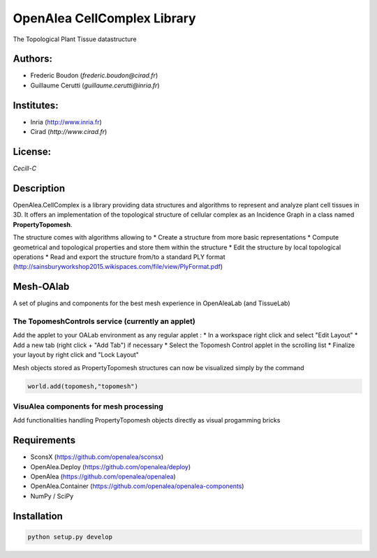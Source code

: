 ============================
OpenAlea CellComplex Library
============================

.. {# pkglts, doc

.. #}

The Topological Plant Tissue datastructure

Authors:
--------
* Frederic Boudon (`frederic.boudon@cirad.fr`)
* Guillaume Cerutti (`guillaume.cerutti@inria.fr`)


Institutes:
-----------

* Inria (http://www.inria.fr)
* Cirad (`http://www.cirad.fr`)


License: 
--------

`Cecill-C`

Description
-----------

OpenAlea.CellComplex is a library providing data structures and algorithms to represent and analyze plant cell tissues in 3D. It offers an implementation of the topological structure of cellular complex as an Incidence Graph in a class named **PropertyTopomesh**.

.. image:: ../tissue.png

The structure comes with algorithms allowing to
* Create a structure from more basic representations
* Compute geometrical and topological properties and store them within the structure
* Edit the structure by local topological operations
* Read and export the structure from/to a standard PLY format (http://sainsburyworkshop2015.wikispaces.com/file/view/PlyFormat.pdf)


Mesh-OAlab
----------

A set of plugins and components for the best mesh experience in OpenAleaLab (and TissueLab)


The TopomeshControls service (currently an applet)
==================================================


Add the applet to your OALab environment as any regular applet :
* In a workspace right click and select "Edit Layout"
* Add a new tab (right click + "Add Tab") if necessary
* Select the Topomesh Control applet in the scrolling list
* Finalize your layout by right click and "Lock Layout"

Mesh objects stored as PropertyTopomesh structures can now be visualized simply by the command

.. code-block:: python

	world.add(topomesh,"topomesh")


VisuAlea components for mesh processing
=======================================

Add functionalities handling PropertyTopomesh objects directly as visual progamming bricks


Requirements
------------

* SconsX (https://github.com/openalea/sconsx)
* OpenAlea.Deploy (https://github.com/openalea/deploy)
* OpenAlea (https://github.com/openalea/openalea)
* OpenAlea.Container (https://github.com/openalea/openalea-components)
* NumPy / SciPy



Installation
------------

.. code-block:: python

	python setup.py develop


